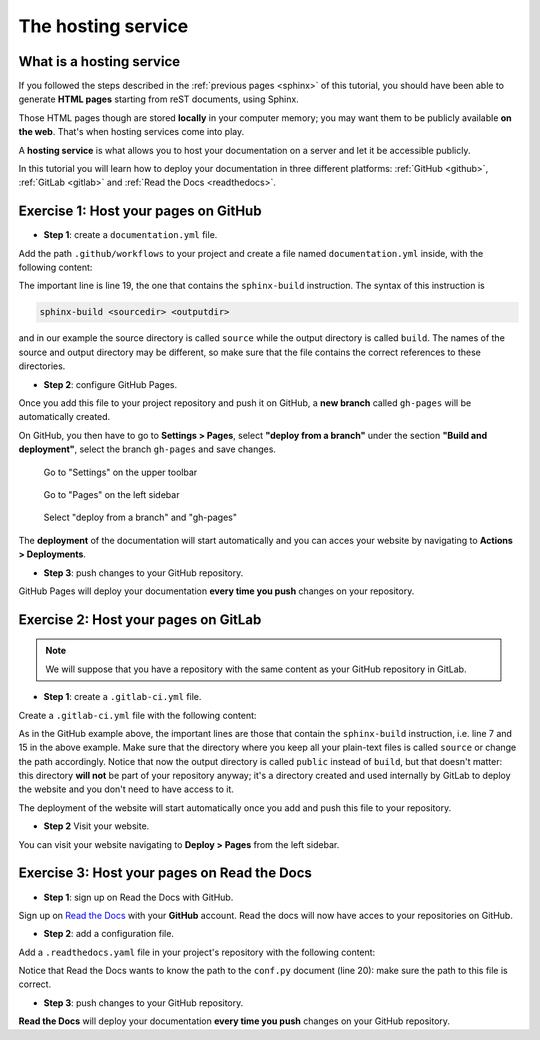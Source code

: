 .. _host:

====================
The hosting service
====================

What is a hosting service
-------------------------

If you followed the steps described in the :ref:`previous pages <sphinx>` of this tutorial, you should have been able to generate **HTML pages** starting from reST documents, using Sphinx.

Those HTML pages though are stored **locally** in your computer memory; you may want them to be publicly available **on the web**. That's when hosting services come into play.

A **hosting service** is what allows you to host your documentation on a server and let it be accessible publicly. 

In this tutorial you will learn how to deploy your documentation in three different platforms: :ref:`GitHub <github>`, :ref:`GitLab <gitlab>` and :ref:`Read the Docs <readthedocs>`.   

.. _github:

Exercise 1: Host your pages on GitHub
---------------------------------------

*   **Step 1**: create a ``documentation.yml`` file.

Add the path ``.github/workflows`` to your project and create a file named ``documentation.yml`` inside, with the following content:

.. code-block:: yaml
	:linenos:

	name: documentation

	on: [push, pull_request, workflow_dispatch]

	permissions:
	  contents: write

	jobs:
	  docs:
	    runs-on: ubuntu-latest
	    steps:
	      - uses: actions/checkout@v3
	      - uses: actions/setup-python@v3
	      - name: Install dependencies
	        run: |
	          pip install sphinx sphinx_rtd_theme myst_parser
	      - name: Sphinx build
	        run: |
	          sphinx-build source build
	      - name: Deploy to GitHub Pages
	        uses: peaceiris/actions-gh-pages@v3
	        if: ${{ github.event_name == 'push' && github.ref == 'refs/heads/main' }}
	        with:
	          publish_branch: gh-pages
	          github_token: ${{ secrets.GITHUB_TOKEN }}
	          publish_dir: build/
	          force_orphan: true
			  
			 
The important line is line 19, the one that contains the ``sphinx-build`` instruction. The syntax of this instruction is

.. code-block:: bash

	sphinx-build <sourcedir> <outputdir> 
	
and in our example the source directory is called ``source`` while the output directory is called ``build``. The names of the source and output directory may be different, so make sure that the file contains the correct references to these directories.


*	**Step 2**: configure GitHub Pages.

Once you add this file to your project repository and push it on GitHub, a **new branch** called ``gh-pages`` will be automatically created.

On GitHub, you then have to go to **Settings > Pages**, select **"deploy from a branch"** under the section **"Build and deployment"**, select the branch ``gh-pages`` and save changes.

.. figure:: ./settings.png
   
   Go to "Settings" on the upper toolbar


.. figure:: ./pages.png
   :scale: 50 
   
   Go to "Pages" on the left sidebar
   
   
.. figure:: ./deploy-branch.png

   Select "deploy from a branch" and "gh-pages"


The **deployment** of the documentation will start automatically and you can acces your website by navigating to **Actions > Deployments**.


*	**Step 3**: push changes to your GitHub repository.

GitHub Pages will deploy your documentation **every time you push** changes on your repository.


.. _gitlab:

Exercise 2: Host your pages on GitLab
---------------------------------------

.. note:: 

	We will suppose that you have a repository with the same content as your GitHub repository in GitLab.

*   **Step 1**: create a ``.gitlab-ci.yml`` file.

Create a ``.gitlab-ci.yml`` file with the following content:

.. code-block:: yaml
	:linenos:

	image: python:3.7-alpine

	test:
	  stage: test
	  script:
	  - pip install -U sphinx
	  - sphinx-build -b html source public
	  rules:
	    - if: $CI_COMMIT_REF_NAME != $CI_DEFAULT_BRANCH
    
	pages:
	  stage: deploy
	  script:
	  - pip install -U sphinx
	  - sphinx-build -b html source public
	  artifacts:
	    paths:
	    - public
	  rules:
	    - if: $CI_COMMIT_REF_NAME == $CI_DEFAULT_BRANCH

As in the GitHub example above, the important lines are those that contain the ``sphinx-build`` instruction, i.e. line 7 and 15 in the above example. Make sure that the directory where you keep all your plain-text files is called ``source`` or change the path accordingly. Notice that now the output directory is called ``public`` instead of ``build``, but that doesn't matter: this directory **will not** be part of your repository anyway; it's a directory created and used internally by GitLab to deploy the website and you don't need to have access to it.

The deployment of the website will start automatically once you add and push this file to your repository.

*   **Step 2** Visit your website.

You can visit your website navigating to **Deploy > Pages** from the left sidebar.

.. image:: ./gitlab-pages.png
   :scale: 50

.. Se modifichi il path del progetto con username.gitlab.io, (attenzione: modificare config della cartella locale) allora puoi visitare il sito su https://username.gitlab,io


.. _readthedocs:

Exercise 3: Host your pages on Read the Docs
--------------------------------------------

*   **Step 1**: sign up on Read the Docs with GitHub. 

Sign up on `Read the Docs <https://readthedocs.com>`_  with your **GitHub** account. Read the docs will now have acces to your repositories on GitHub.

*   **Step 2**: add a configuration file.

Add a ``.readthedocs.yaml`` file in your project's repository with the following content:

.. code-block:: yaml
   :linenos:

	# .readthedocs.yaml
	# Read the Docs configuration file
	# See https://docs.readthedocs.io/en/stable/config-file/v2.html for details

	# Required
	version: 2

	# Set the OS, Python version and other tools you might need
	build:
	  os: ubuntu-22.04
	  tools:
	    python: "3.12"
	    # You can also specify other tool versions:
	    # nodejs: "19"
	    # rust: "1.64"
	    # golang: "1.19"

	# Build documentation in the "docs/" directory with Sphinx
	sphinx:
	  configuration: source/conf.py

	# Optionally build your docs in additional formats such as PDF and ePub
	# formats:
	#    - pdf
	#    - epub

	# Optional but recommended, declare the Python requirements required
	# to build your documentation
	# See https://docs.readthedocs.io/en/stable/guides/reproducible-builds.html
	# python:
	#    install:
	#    - requirements: docs/requirements.txt
    install:
	     - requirements: ./requirements.txt


Notice that Read the Docs wants to know the path to the ``conf.py`` document (line 20): make sure the path to this file is correct.

*	**Step 3**: push changes to your GitHub repository.

**Read the Docs** will deploy your documentation **every time you push** changes on your GitHub repository.
